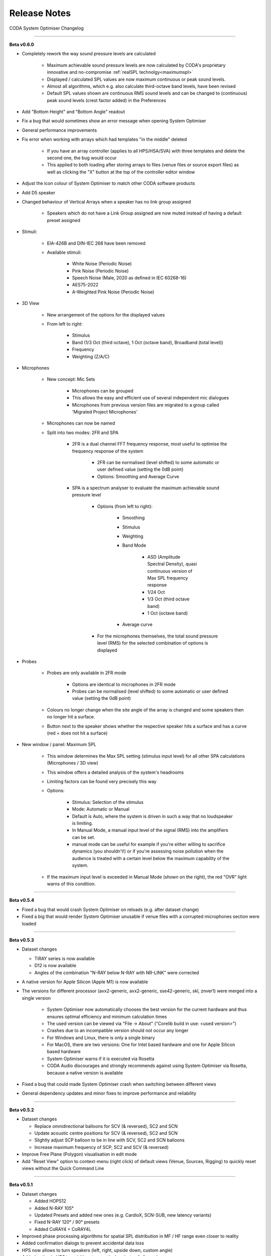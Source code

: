 Release Notes
=========================

CODA System Optimiser Changelog

---------------

**Beta v0.6.0**


- Completely rework the way sound pressure levels are calculated

    - Maximum achievable sound pressure levels are now calculated by CODA's proprietary innovative and no-compromise :ref:`realSPL technolgy<maximumspl>`
    - Displayed / calculated SPL values are now maximum continuous or peak sound levels.
    - Almost all algorithms, which e.g. also calculate third-octave band levels, have been revised
    - Default SPL values shown are continuous RMS sound levels and can be changed to (continuous) peak sound levels (crest factor added) in the Preferences

- Add "Bottom Height" and "Bottom Angle" readout
- Fix a bug that would sometimes show an error message when opening System Optimiser
- General performance improvements
- Fix error when working with arrays which had templates "in the middle" deleted

    - If you have an array controller (applies to all HPS/HSA/SVA) with three templates and delete the second one, the bug would occur
    - This applied to both loading after storing arrays to files (venue files or source export files) as well as clicking the "X" button at the top of the controller editor window

- Adjust the icon colour of System Optimiser to match other CODA software products
- Add D5 speaker
- Changed behaviour of Vertical Arrays when a speaker has no link group assigned

    - Speakers which do not have a Link Group assigned are now muted instead of having a default preset assigned

- Stimuli:

    - EIA-426B and DIN-IEC 268 have been removed
    - Available stimuli:

        - White Noise (Periodic Noise)
        - Pink Noise (Periodic Noise)
        - Speech Noise (Male, 2020 as defined in IEC 60268-16)
        - AES75-2022
        - A-Weighted Pink Noise (Periodic Noise)
    
- 3D View

    - New arrangement of the options for the displayed values
    - From left to right:

        - Stimulus
        - Band (1/3 Oct (third octave), 1 Oct (octave band), Broadband (total level))
        - Frequency
        - Weighting (Z/A/C)

- Microphones

    - New concept: Mic Sets

        - Microphones can be grouped
        - This allows the easy and efficient use of several independent mic dialogues
        - Microphones from previous version files are migrated to a group called 'Migrated Project Microphones'

    - Microphones can now be named
    - Split into two modes: 2FR and SPA

        - 2FR is a dual channel FFT frequency response, most useful to optimise the frequency response of the system

            - 2FR can be normalised (level shifted) to some automatic or user defined value (setting the 0dB point)
            - Options: Smoothing and Average Curve

        - SPA is a spectrum analyser to evaluate the maximum achievable sound pressure level

            - Options (from left to right):

                - Smoothing
                - Stimulus
                - Weighting
                - Band Mode

                    - ASD (Amplitude Spectral Density), quasi continuous version of Max SPL frequency response
                    - 1/24 Oct
                    - 1/3 Oct (third octave band)
                    - 1 Oct (octave band)

                - Average curve

            - For the microphones themselves, the total sound pressure level (RMS) for the selected combination of options is displayed

- Probes

    - Probes are only available in 2FR mode

        - Options are identical to microphones in 2FR mode
        - Probes can be normalised (level shifted) to some automatic or user defined value (setting the 0dB point)

    - Colours no longer change when the site angle of the array is changed and some speakers then no longer hit a surface.
    - Button next to the speaker shows whether the respective speaker hits a surface and has a curve (red = does not hit a surface)

- New window / panel: Maximum SPL

    - This window determines the Max SPL setting (stimulus input level) for all other SPA calculations (Microphones / 3D view)
    - This window offers a detailed analysis of the system's headrooms
    - Limiting factors can be found very precisely this way
    - Options:

        - Stimulus: Selection of the stimulus
        - Mode: Automatic or Manual
        - Default is Auto, where the system is driven in such a way that no loudspeaker is limiting.
        - In Manual Mode, a manual input level of the signal (RMS) into the amplifiers can be set.
        - manual mode can be useful for example if you're either willing to sacrifice dynamics (you shouldn't!) or if you're assessing noise pollution when the audience is treated with a certain level below the maximum capability of the system.

    - If the maximum input level is exceeded in Manual Mode (shown on the right), the red "OVR" light warns of this condition.

---------------

**Beta v0.5.4**

- Fixed a bug that would crash System Optimiser on reloads (e.g. after dataset change)
- Fixed a big that would render System Optimiser unusable if venue files with a corrupted microphones section were loaded

---------------

**Beta v0.5.3**

-   Dataset changes

    -   TiRAY series is now available
    -   D12 is now available
    -   Angles of the combination "N-RAY below N-RAY with NR-LINK" were corrected
- A native version for Apple Silicon (Apple M1) is now available
- The versions for different processor (avx2-generic, avx2-generic, sse42-generic, skl, znver1) were merged into a single version

    - System Optimiser now automatically chooses the best version for the current hardware and thus ensures optimal efficiency and minimum calculation times
    - The used version can be viewed via "File -> About" ("Corelib build in use: <used version>")
    - Crashes due to an incompatible version should not occur any longer
    - For Windows and Linux, there is only a single binary
    - For MacOS, there are two versions: One for Intel based hardware and one for Apple Silicon based hardware
    - System Optimiser warns if it is executed via Rosetta
    - CODA Audio discourages and strongly recommends against using System Optimiser via Rosetta, because a native version is available 
- Fixed a bug that could made System Optimiser crash when switching between different views
- General dependency updates and minor fixes to improve performance and reliability

---------------

**Beta v0.5.2**

-   Dataset changes

    -   Replace omnidirectional balloons for SCV (& reversed), SC2 and SCN
    -   Update acoustic centre positions for SCV (& reversed), SC2 and SCN
    -   Slightly adjust SCP balloon to be in line with SCV, SC2 and SCN balloons
    -   Increase maximum frequency of SCP, SC2 and SCV (& reversed)
-   Improve Free Plane (Polygon) visualisation in edit mode
-   Add "Reset View" option to context-menu (right click) of default views (Venue, Sources, Rigging) to quickly reset views without the Quick Command Line

---------------

**Beta v0.5.1**

-   Dataset changes

    -   Added HOPS12
    -   Added N-RAY 105°
    -   Updated Presets and added new ones (e.g. CardioX, SCN-SUB, new latency variants)
    -   Fixed N-RAY 120° / 90° presets
    -   Added CoRAY4 + CoRAY4L
-   Improved phase processing algorithms for spatial SPL distribution in MF / HF range even closer to reality
-   Added confirmation dialogs to prevent accidental data loss
-   HPS now allows to turn speakers (left, right, upside down, custom angle)
-   Added option in HPS to quickly set acoustical variants of all speakers
-   Fix a bug that occasionally prevented to change from dual to single pickpoint
-   Add a warning in SVA if asymmetric coupler configurations are used

--------------------------

**Beta v0.5**

-   Added XYZ support for free-planes. Includes algorithms for:

    -   Detection for when ‘all points describe a line’.
    -   Detection for duplicate points.
    -   Surface fitting – making the plane ‘fit’ a certain set of inaccurate / incomplete co-ordinates.
-   Added detection for self-intersecting surfaces.
-   Redesigned floorplan editor.

    -   Implemented Transparency
    -   Supports aspect ratio linking.
    -   Depth / Width mirroring.
-   3D Scene axis lines are now bold in the positive direction.
-   Fixed bug with arc arrangement in SVA / HSA, where “Chord Length” didn’t allow scrolling.
-   Fixed bug with mapping being inverted in some cases on sectors.
-   Fixed bug with free plane mapping being inverted in some cases.
-   Application now remembers & restores window state (layout & zoom) on mac.
-   Fixed issue where application crashed when loading certain files.
-   Added custom colour scales:

    -   New ‘CODA’ colour scale.
    -   Different scales for day / night.
-   Added RGB / HEX / HSL methods for all colour pickers.
-   Fixed window zoom level not being passed to ‘popped-out’ windows.
-   Fixed issues with throw lines not being accurately drawn on some sector surfaces.
-   Removed HF shelf / human / array / distance electronic filters from HSA controller.
-   Removed Distance filter from SVA controller filters section.
-   Fixed bug with source delay values being incorrectly applied.
-   Fixed issue with stack layout table not loading correctly when the ‘Stereo’ button was pressed.
-   Added methods to right click context menu of sources list:

    -   Duplicate.
    -   Split.
    -   Add Fills – (for HSA).
-   Added methods to right click context menu of venue list:

    -   Mark children as scenery.
    -   Mark children as not scenery.
    -   Mark children as obstacle.
    -   Mark children as not obstacle.
-   Added methods to venue layer group controller:

    -   Colour picker for all children.
    -   Mark children as scenery.
    -   Mark children as not scenery.
    -   Mark children as obstacle.
    -   Mark children as not obstacle.
-   Fixed issue where mapping was blocked when any surface in the layers list was disabled.
-   Fixed issue whereby surfaces marked as ‘disabled’ were still processed in some cases.
-   Added mics & probes to standard layout of Sources view.
-   Added QCL command to collapse visual / source groups.
-   Fixed bug where ‘set as default’ buttons would not work in some cases.
-   Fixed bug with dragging layer entities over groups in the layers list would cause glitches.
-   Added 3D Mode to rigging tab side view.
-   Fixed bugs with ‘circle / ellipse’ arrangement for sector angles less than 360°.

    -   Rotation angles of instances were incorrect – (not tangent).
    -   Phase did not work for angle < 360o.
-   New features in microphones:

    -   Ability to place microphones with XYZ coordinates.
    -   Fixed bug that allowed to you to delete all microphones.
    -   Added smoothing:

        -   3 oct.
        -   1 oct.
        -   1/3 oct.
        -   1/6 oct.
        -   1/12 oct.

    -   Added SPL readouts for TF’s.
    -   Added source stimulus for TF measurements SPL readouts:

        -   White Noise.
        -   Pink Noise.
        -   EIA-426B.
        -   DIN IEC 268-1 (Filtered).

    -   Added weighting filters for TF SPL readouts:

        -   A
        -   B
        -   C
        -   D
        -   Z (None)

    -   Added average trace, with SPL readout.
    -   Added new ‘Bands’ mode to microphones (akin to single channel
        RTA mode) with:

        -   Data Smoothing level (None => 3 octave).
        -   Noise stimulus choice (as above).
        -   Weighting filters (as above).
        -   Data banding (1/3-oct / 1-oct / 3-oct).
        -   Mouse hover data readout.
        -   Average trace.
-   Added native keyboard shortcut commands – new / save / save as / load / close.
-   Double clicking a loudspeaker in the 3D Scene presents the loudspeaker’s controller.
-   Fixed bug whereby SPL legend would be blocked in the 3D Scene by tabs placed below it.
-   Added timeout to prompt users to log in to check for updates.
-   Added screenshot export feature.
-   Added option to draw outline for surfaces in the 3D Scene.
-   Added Trimble SketchUp Extension (SU Exporter).
-   Performance improvements for large venues.

------------------------

**Beta v0.4.1**

-   Fixed optimisation issue on Windows builds; reducing calculation time significantly.
-   Fixed broadband algorithm; weighting factors were previously incorrectly calculated.
-   Fixed issue on Windows where launching multiple instances of SO would crash all but the first.

-----------------------

**Beta v0.4**

-   Loudspeakers added:

    -   SVA:

        -   N-APS asymmetric configurations
        -   ViRAY 1WAY = 80° / 120°
        -   APS = 60° / 90° / 120°

    -   HPSA:

        -   N-APS asymmetric configurations
        -   G712-Pro/L = 60° x 90° / 90° x 60°
        -   G712-Pro/R = 60° x 90° / 90° x 60°
    -   HSA:

        -   APS-SUB
        -   N-SUB
    -   Support for multiple CPU’s:

        -   avx2 – (Default, CPUs later than 2015 (AMD) / 2013 (Intel).
        -   avx (AMD K8 / Intel Nehalem).
        -   znver1 – (AMD Zen1/2μArch).
        -   skl – (Intel Skylake / Coffeelake, etc).
        -   sse42 – (AMD K8 / Intel Nehalem).
-   Continuous phase processing.
-   Improvements to multipole expansions.
-   New smoothing algorithm.
-   Improved loading vertical arrays, with more humanoid-friendly error messages.
-   Prevented closing data version manager whilst download is in progress, causing dataset to fail, leading to white-screen.
-   Multiple DVM improvements.
-   Removed flying hardware from HOPS8 / HOPS5 for now.
-   Improved application title bar – application name, version and filename etc.
-   Application signing – Mac & Win.
-   Major updates to web portal to handle archive versions / multiple CPU builds.
-   Prevent SPL recalculation for certain UI features e.g. renaming or hiding an array.
-   Fixed dropdown for stack / hang selection missing in Rigging tab.
-   Fixed probes not updating in certain situations when switching between muted and unmuted sources.
-   Optimised compiler settings - should notice a slight speedup on certain configurations and CPUs.
-   Multi-window Support.
-   Custom screen layouts.
-   Set minimum application size (Mac).
-   Added Broadband mapping modes:

    -   White Noise
    -   Pink Noise
    -   EIA-426B
    -   DIN IEC268-1
-   CTRL+SHIFT+P opens the quick command line.
-   Multiple Probes tabs.
-   Multiple Sideview tabs.
-   Added support for mixed 1WAY and 2WAY arrays.
-   Array coloured highlighting.
-   Many updates to error messages.
-   Improved fault tolerance of loading SVA / HPSA’s.

--------------------

**Beta v0.3**

-   First public release
